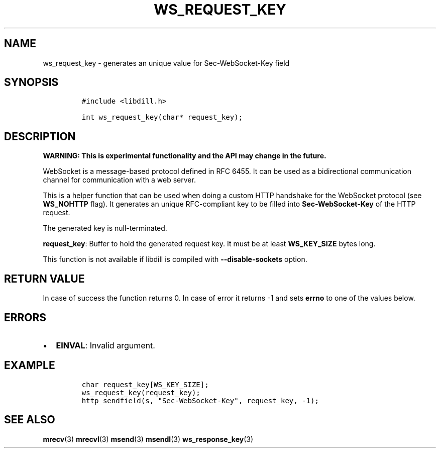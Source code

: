 .\" Automatically generated by Pandoc 1.19.2.1
.\"
.TH "WS_REQUEST_KEY" "3" "" "libdill" "libdill Library Functions"
.hy
.SH NAME
.PP
ws_request_key \- generates an unique value for Sec\-WebSocket\-Key
field
.SH SYNOPSIS
.IP
.nf
\f[C]
#include\ <libdill.h>

int\ ws_request_key(char*\ request_key);
\f[]
.fi
.SH DESCRIPTION
.PP
\f[B]WARNING: This is experimental functionality and the API may change
in the future.\f[]
.PP
WebSocket is a message\-based protocol defined in RFC 6455.
It can be used as a bidirectional communication channel for
communication with a web server.
.PP
This is a helper function that can be used when doing a custom HTTP
handshake for the WebSocket protocol (see \f[B]WS_NOHTTP\f[] flag).
It generates an unique RFC\-compliant key to be filled into
\f[B]Sec\-WebSocket\-Key\f[] of the HTTP request.
.PP
The generated key is null\-terminated.
.PP
\f[B]request_key\f[]: Buffer to hold the generated request key.
It must be at least \f[B]WS_KEY_SIZE\f[] bytes long.
.PP
This function is not available if libdill is compiled with
\f[B]\-\-disable\-sockets\f[] option.
.SH RETURN VALUE
.PP
In case of success the function returns 0.
In case of error it returns \-1 and sets \f[B]errno\f[] to one of the
values below.
.SH ERRORS
.IP \[bu] 2
\f[B]EINVAL\f[]: Invalid argument.
.SH EXAMPLE
.IP
.nf
\f[C]
char\ request_key[WS_KEY_SIZE];
ws_request_key(request_key);
http_sendfield(s,\ "Sec\-WebSocket\-Key",\ request_key,\ \-1);
\f[]
.fi
.SH SEE ALSO
.PP
\f[B]mrecv\f[](3) \f[B]mrecvl\f[](3) \f[B]msend\f[](3)
\f[B]msendl\f[](3) \f[B]ws_response_key\f[](3)
